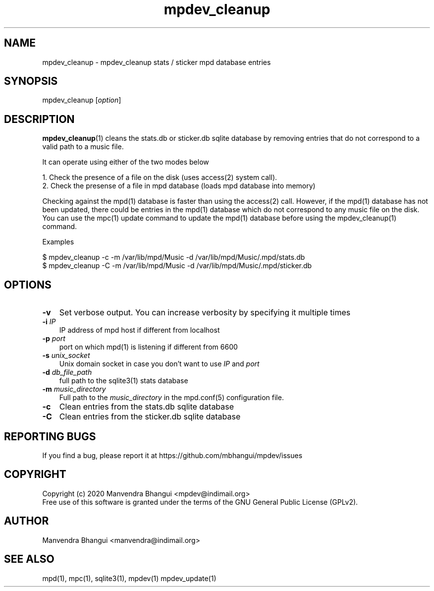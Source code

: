 .TH mpdev_cleanup 1 "Jul 13, 2020" "manual"
.SH NAME
.PP
mpdev_cleanup - mpdev_cleanup stats / sticker mpd database entries
.SH SYNOPSIS
.PP
mpdev_cleanup [\f[I]option\f[]]

.SH DESCRIPTION
.PP
\fBmpdev_cleanup\fR(1) cleans the stats.db or sticker.db sqlite database by
removing entries that do not correspond to a valid path to a music file.

It can operate using either of the two modes below

.EX
1. Check the presence of a file on the disk (uses access(2) system call).
2. Check the presense of a file in mpd database (loads mpd database into memory)
.EE

Checking against the mpd(1) database is faster than using the access(2) call.
However, if the mpd(1) database has not been updated, there could be entries
in the mpd(1) database which do not correspond to any music file on the disk.
You can use the mpc(1) update command to update the mpd(1) database before
using the mpdev_cleanup(1) command.

Examples

.EX
$ mpdev_cleanup -c -m /var/lib/mpd/Music -d /var/lib/mpd/Music/.mpd/stats.db
$ mpdev_cleanup -C -m /var/lib/mpd/Music -d /var/lib/mpd/Music/.mpd/sticker.db
.EE

.SH OPTIONS
.TP 3
.B -v
Set verbose output. You can increase verbosity by specifying it multiple times
.RS
.RE

.TP 3
\fB-i\fR \fIIP\fR
IP address of mpd host if different from localhost
.RS
.RE

.TP 3
\fB-p\fR \fIport\fR
port on which mpd(1) is listening if different from 6600
.RS
.RE

.TP 3
\fB-s\fR \fIunix_socket\fR
Unix domain socket in case you don't want to use \fIIP\fR and \fIport\fR
.RS
.RE

.TP 3
\fB-d\fR \fIdb_file_path\fR
full path to the sqlite3(1) stats database
.RS
.RE

.TP 3
\fB-m\fR \fImusic_directory\fR
Full path to the \fImusic_directory\fR in the mpd.conf(5) configuration file.
.RS
.RE

.TP 3
.B -c
Clean entries from the stats.db sqlite database
.RS
.RE

.TP 3
.B -C
Clean entries from the sticker.db sqlite database
.RS
.RE

.SH REPORTING BUGS
.PP
If you find a bug, please report it at https://github.com/mbhangui/mpdev/issues

.SH COPYRIGHT
.PP
Copyright (c) 2020 Manvendra Bhangui <mpdev@indimail.org>
.PD 0
.P
.PD
Free
use of this software is granted under the terms of the GNU General
Public License (GPLv2).
.SH AUTHOR
Manvendra Bhangui <manvendra@indimail.org>

.SH SEE ALSO
mpd(1),
mpc(1),
sqlite3(1),
mpdev(1)
mpdev_update(1)
